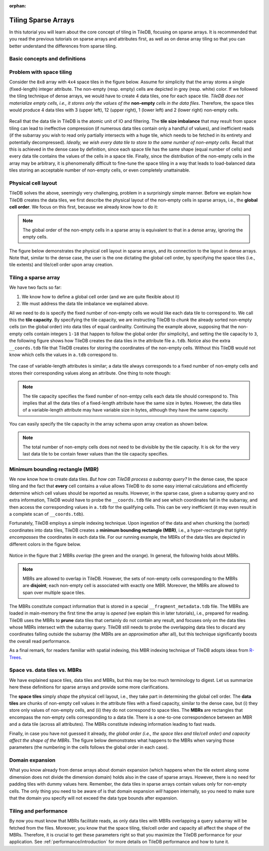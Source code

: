 :orphan:

Tiling Sparse Arrays
====================

In this tutorial you will learn about the core concept of tiling in TileDB,
focusing on sparse arrays. It is recommended that you read the previous
tutorials on sparse arrays and attributes first, as well as on dense array
tiling so that you can better understand the differences from sparse tiling.


Basic concepts and definitions
------------------------------

.. toggle-header::
    :header: **Empty/Non-empty cells**

    In a sparse array, there are cells that are empty (i.e., they contain
    no value). TileDB stores only the values of non-empty cells in persistent
    storage, ignoring the empty cells.

.. toggle-header::
    :header: **Data tile**

    The definition of a data tile in sparse arrays is different from that in
    dense arrays. In this tutorial we will explain that a data tile contains
    values only from the non-empty cells. Moreover, a data tile does not
    always correspond to a space tile.

.. toggle-header::
    :header: **Tile capacity**

    This is the number of non-empty cells stored in a data tile. We will
    explain soon that all data tiles in a sparse array have the same capacity,
    which is specified by the user upon the array creation.


.. toggle-header::
    :header: **MBR**

    The minimum bounding rectangle (MBR) of a data tile is a rectangle in
    the logical view of the array that tightly includes all the non-empty
    cells whose values are stored in that data tile.

Problem with space tiling
-------------------------

Consider the ``8x8`` array with ``4x4`` space tiles in the figure below.
Assume for simplicity that the array stores a single (fixed-length) integer
attribute. The non-empty (resp. empty) cells are depicted in grey
(resp. white) color. If we followed the tiling technique of dense arrays,
we would have to create 4 data tiles, one for each space tile. *TileDB
does not materialize empty cells, i.e., it stores only the values
of the* **non-empty** *cells in the data files*. Therefore, the space tiles
would produce 4 data tiles with 3 (upper left), 12 (upper right),
1 (lower left) and 2 (lower right) non-empty cells.

.. figure:: ../figures/tiling_sparse_space_tiling_problem.png
   :align: center
   :scale: 30 %

Recall that the data tile in TileDB is the atomic unit of IO and filtering.
The **tile size imbalance** that may result from space tiling can
lead to ineffective compression (if numerous data tiles contain only a
handful of values), and inefficient reads (if the subarray you wish
to read only partially intersects with a huge tile, which needs to be
fetched in its entirety and potentially decompressed). *Ideally, we wish
every data tile to store to the same number of non-empty cells.* Recall
that this is achieved in the dense case by definition, since each space tile
has the same shape (equal number of cells) and every data tile
contains the values of the cells in a space tile. Finally, since the
distribution of the non-empty cells in the array may be arbitrary,
it is phenomenally difficult to fine-tune the space tiling in a way
that leads to load-balanced data tiles storing an acceptable number of
non-empty cells, or even completely unattainable.

Physical cell layout
--------------------

TileDB solves the above, seemingly very challenging, problem in a surprisingly
simple manner. Before we explain how TileDB creates the data tiles, we first
describe the physical layout of the non-empty cells in sparse arrays, i.e.,
the **global cell order**. We focus on this first, because we already know
how to do it:

.. note::

  The global order of the non-empty cells in a sparse array is equivalent to
  that in a dense array, ignoring the empty cells.

The figure below demonstrates the physical cell layout in sparse arrays, and its
connection to the layout in dense arrays. Note that, similar to the dense
case, the user is the one dictating the global cell order, by specifying the
space tiles (i.e., tile extents) and tile/cell order upon array creation.


.. figure:: ../figures/tiling_sparse_physical_cell_layout.png
   :align: center
   :scale: 30 %

Tiling a sparse array
---------------------

We have two facts so far:

1. We know how to define a global cell order (and we are quite flexible about it)

2. We must address the data tile imbalance we explained above.

All we need to do is specify the fixed number of non-empty cells we would
like each data tile to correspond to. We call this the **tile capacity**.
By specifying the tile capacity, we are instructing TileDB to *chunk* the
already sorted non-empty cells (on the global order) into data tiles
of equal cardinality. Continuing the example above, supposing that
the non-empty cells contain integers ``1-18`` that happen to follow the
global order (for simplicity), and setting the tile capacity to ``3``,
the following figure shows how TileDB creates the data tiles in the
attribute file ``a.tdb``. Notice also the extra ``__coords.tdb`` file
that TileDB creates for storing the coordinates of the non-empty cells.
Without this TileDB would not know which cells the values in ``a.tdb``
correspond to.

.. figure:: ../figures/tiling_sparse_data_tiles.png
   :align: center
   :scale: 30 %

The case of variable-length attributes is similar; a data tile always
corresponds to a fixed number of non-empty cells and stores their
corresponding values along an attribute. One thing to note though:

.. note::

  The tile capacity specifies the fixed number of non-emtpy cells each
  data tile should correspond to. This implies that all
  the data tiles of a fixed-length attribute have the same size in bytes.
  However, the data tiles of a variable-length attribute may have variable
  size in bytes, although they have the same capacity.

You can easily specify the tile capacity in the array schema upon array
creation as shown below.

.. content-tabs::

   .. tab-container:: cpp
      :title: C++

      .. code-block:: c++

        schema.set_capacity(3);

   .. tab-container:: python
      :title: Python

      .. code-block:: python

        schema = tiledb.ArraySchema(..., capacity=3, ...)


.. note::

  The total number of non-empty cells does not need to be divisible by
  the tile capacity. It is ok for the very last data tile to be contain
  fewer values than the tile capacity specifies.


Minimum bounding rectangle (MBR)
--------------------------------

We now know how to create data tiles. *But how can TileDB process a subarray query?*
In the dense case, the space tiling and the fact that **every** cell contains a
value allows TileDB to do some easy internal calculations and efficiently determine
which cell values should be reported as results. However, in the sparse case,
given a subarray query and no extra information, TileDB would have to probe the
``__coords.tdb`` file and see which coordinates fall in the subarray, and
then access the corresponding values in ``a.tdb`` for the qualifying cells.
This can be very inefficient (it may even result in a complete scan of
``__coords.tdb``).

Fortunately, TileDB employs a simple indexing technique. Upon ingestion of the
data and when chunking the (sorted) coordinates into data tiles, TileDB creates
a **minimum bounding rectangle (MBR)**, i.e., a hyper-rectangle that
*tightly encompasses*
the coordinates in each data tile. For our running example, the MBRs of the
data tiles are depicted in different colors in the figure below.

.. figure:: ../figures/tiling_sparse_mbr.png
   :align: center
   :scale: 30 %

Notice in the figure that 2 MBRs *overlap* (the green and the orange). In general,
the following holds about MBRs.

.. note::

  MBRs are allowed to overlap in TileDB. However, the sets of non-empty cells
  corresponding to the MBRs are **disjoint**; each non-empty cell is
  associated with exactly one MBR. Moreover, the MBRs are allowed to span
  over multiple space tiles.

The MBRs constitute compact information that is stored in a special
``__fragment_metadata.tdb`` file. The MBRs are loaded in main-memory the first
time the array is *opened* (we explain this in later tutorials), i.e., prepared
for reading. TileDB uses the MBRs to **prune** data tiles that certainly do
not contain any result, and focuses only on the data tiles whose MBRs intersect
with the subarray query. TileDB still needs to probe the overlapping data
tiles to discard any coordinates falling outside the subarray (the MBRs are
an *approximation* after all), but this technique significantly boosts the
overall read performance.

As a final remark, for readers familiar with spatial indexing, this MBR indexing
technique of TileDB adopts ideas from
`R-Trees <https://en.wikipedia.org/wiki/R-tree>`_.



Space vs. data tiles vs. MBRs
-----------------------------

We have explained space tiles, data tiles and MBRs, but this
may be too much terminology to digest. Let us summarize here these
definitions for sparse arrays and provide some more clarifications.

The **space tiles** simply *shape* the physical cell layout, i.e., they
take part in determining the global cell order. The **data tiles** are
chunks of non-empty cell values in the attribute files with a fixed capacity,
similar to the dense case, but (i) they store only values of non-empty cells,
and (ii) they do not correspond to space tiles.
The **MBRs** are rectangles that encompass the non-empty cells corresponding
to a data tile. There is a one-to-one correspondence
between an MBR and a data tile (across all attributes). The MBRs constitute
indexing information leading to fast reads.

Finally, in case you have not guessed it already, *the global order (i.e.,
the space tiles and tile/cell order) and capacity affect the shape of the MBRs*.
The figure below demonstrates what happens to the MBRs when varying
those parameters (the numbering in the cells follows the global order
in each case).

.. figure:: ../figures/tiling_sparse_mbr_shape.png
   :align: center
   :scale: 30 %

Domain expansion
----------------

What you know already from dense arrays about domain expansion (which happens
when the tile extent along some dimension does not divide the dimension domain)
holds also in the
case of sparse arrays. However, there is no need for padding tiles with dummy values
here. Remember, the data tiles in sparse arrays contain values only for non-empty
cells. The only thing you need to be aware of is that domain expansion *will* happen
internally, so you need to make sure that the domain you specify will not
exceed the data type bounds after expansion.

Tiling and performance
----------------------

By now you must know that MBRs facilitate reads, as only data tiles with MBRs
overlapping a query subarray will be fetched from the files. Moreover,
you know that the space tiling, tile/cell order and capacity all
affect the shape of the MBRs. Therefore, it is crucial to get these parameters
right so that you maximize the TileDB performance for your application.
See :ref:`performance/introduction` for
more details on TileDB performance and how to tune it.

